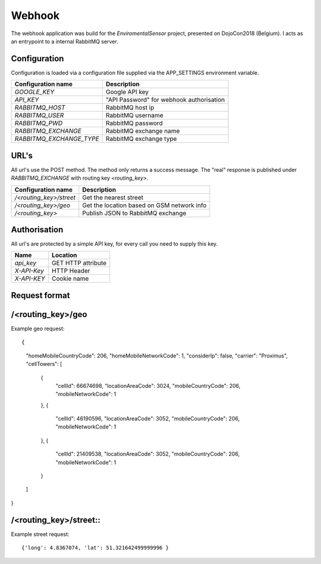 Webhook
=======
The webhook application was build for the *EnviromentalSensor* project, presented on DojoCon2018 (Belgium).
I acts as an entrypoint to a internal RabbitMQ server.


Configuration
-------------
Configuration is loaded via a configuration file supplied
via the APP_SETTINGS environment variable.

=========================== =========================================
Configuration name          Description
=========================== =========================================
*GOOGLE_KEY*                Google API key
*API_KEY*                   "API Password" for webhook authorisation
*RABBITMQ_HOST*             RabbitMQ host ip
*RABBITMQ_USER*             RabbitMQ username
*RABBITMQ_PWD*              RabbitMQ password
*RABBITMQ_EXCHANGE*         RabbitMQ exchange name
*RABBITMQ_EXCHANGE_TYPE*    RabbitMQ exchange type
=========================== =========================================

URL's
-----
All url's use the POST method. The method only returns a success message.
The "real" response is published under *RABBITMQ_EXCHANGE*
with routing key *<routing_key>*.

=========================== ==========================================
Configuration name          Description
=========================== ==========================================
*/<routing_key>/street*     Get the nearest street
*/<routing_key>/geo*        Get the location based on GSM network info
*/<routing_key>*            Publish JSON to RabbitMQ exchange
=========================== ==========================================


Authorisation
-------------
All url's are protected by a simple API key, for every call you need to
supply this key. 

============= ==================
Name          Location
============= ==================
*api_key*     GET HTTP attribute
*X-API-Key*   HTTP Header
*X-API-KEY*   Cookie name
============= ==================

Request format
--------------
/<routing_key>/geo
------------------
Example geo request::

{
  "homeMobileCountryCode": 206,
  "homeMobileNetworkCode": 1,
  "considerIp": false,
  "carrier": "Proximus",
  "cellTowers": [
    {
      "cellId": 66674698,
      "locationAreaCode": 3024,
      "mobileCountryCode": 206,
      "mobileNetworkCode": 1
    },
    {
      "cellId": 46190596,
      "locationAreaCode": 3052,
      "mobileCountryCode": 206,
      "mobileNetworkCode": 1
    },
    {
      "cellId": 21409538,
      "locationAreaCode": 3052,
      "mobileCountryCode": 206,
      "mobileNetworkCode": 1
    }
  ]
}

/<routing_key>/street::
---------------------
Example street request::

{'long': 4.8367074, 'lat': 51.321642499999996 }
